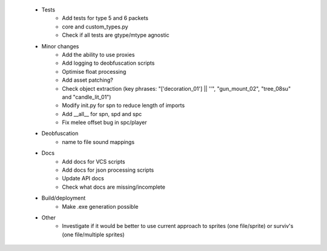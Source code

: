  * Tests
    * Add tests for type 5 and 6 packets
    * core and custom_types.py
    * Check if all tests are gtype/mtype agnostic

 * Minor changes
    * Add the ability to use proxies
    * Add logging to deobfuscation scripts
    * Optimise float processing
    * Add asset patching?
    * Check object extraction (key phrases: "['decoration_01'] || ''", "gun_mount_02", "tree_08su" and "candle_lit_01")
    * Modify init.py for spn to reduce length of imports
    * Add __all__ for spn, spd and spc
    * Fix melee offset bug in spc/player

 * Deobfuscation
    * name to file sound mappings

 * Docs
    * Add docs for VCS scripts
    * Add docs for json processing scripts
    * Update API docs
    * Check what docs are missing/incomplete

 * Build/deployment
    * Make .exe generation possible

 * Other
    * Investigate if it would be better to use current approach to sprites (one file/sprite) or surviv's (one file/multiple sprites)
